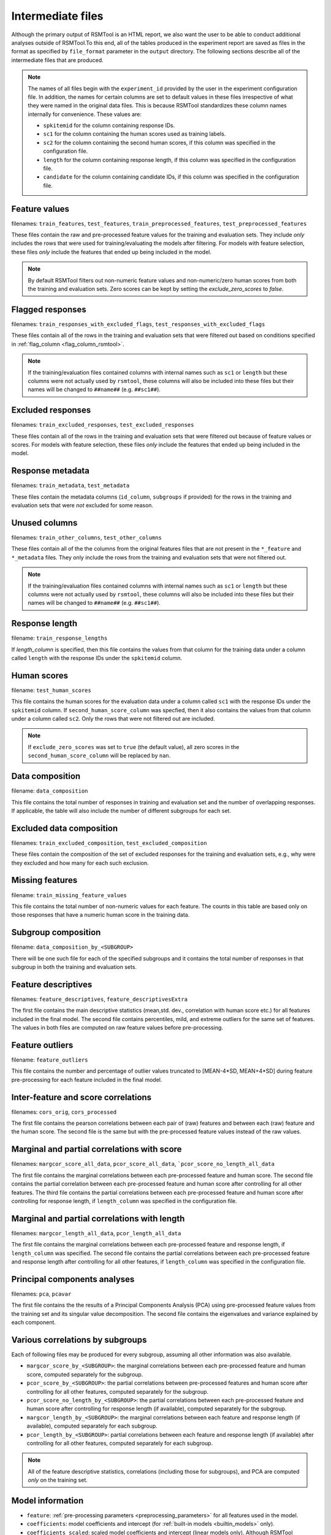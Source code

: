 .. _intermediate_files_rsmtool:

Intermediate files
------------------

Although the primary output of RSMTool is an HTML report, we also want the user to be able to conduct additional analyses outside of RSMTool.To this end, all of the tables produced in the experiment report are saved as files in the format as specified by ``file_format`` parameter in the ``output`` directory. The following sections describe all of the intermediate files that are produced.

.. note::

    The names of all files begin with the ``experiment_id`` provided by the user in the experiment configuration file. In addition, the names for certain columns are set to default values in these files irrespective of what they were named in the original data files. This is because RSMTool standardizes these column names internally for convenience. These values are:

    - ``spkitemid`` for the column containing response IDs.
    - ``sc1`` for the column containing the human scores used as training labels.
    - ``sc2`` for the column containing the second human scores, if this column was specified in the configuration file.
    - ``length`` for the column containing response length, if this column was specified in the configuration file.
    - ``candidate`` for the column containing candidate IDs, if this column was specified in the configuration file.


.. _rsmtool_feature_values:

Feature values
^^^^^^^^^^^^^^
filenames: ``train_features``, ``test_features``, ``train_preprocessed_features``, ``test_preprocessed_features``

These files contain the raw and pre-processed feature values for the training and evaluation sets. They include *only* includes the rows that were used for training/evaluating the models after filtering. For models with feature selection, these files *only* include the features that ended up being included in the model.

.. note::

    By default RSMTool filters out non-numeric feature values and non-numeric/zero human scores from both the training and evaluation sets. Zero scores can be kept by setting the `exclude_zero_scores` to `false`.

.. _rsmtool_flagged_responses:

Flagged responses
^^^^^^^^^^^^^^^^^
filenames: ``train_responses_with_excluded_flags``, ``test_responses_with_excluded_flags``

These files contain all of the rows in the training and evaluation sets that were filtered out based on conditions specified in :ref:`flag_column <flag_column_rsmtool>`.

.. note::

    If the training/evaluation files contained columns with internal names such as ``sc1`` or ``length`` but these columns were not actually used by ``rsmtool``, these columns will also be included into these files but their names will be changed to ``##name##`` (e.g. ``##sc1##``).

Excluded responses
^^^^^^^^^^^^^^^^^^
filenames: ``train_excluded_responses``, ``test_excluded_responses``

These files contain all of the rows in the training and evaluation sets that were filtered out because of feature values or scores. For models with feature selection, these files *only* include the features that ended up being included in the model.

Response metadata
^^^^^^^^^^^^^^^^^
filenames: ``train_metadata``, ``test_metadata``

These files contain the metadata columns (``id_column``,  ``subgroups`` if provided) for the rows in the training and evaluation sets that were *not* excluded for some reason.

.. _rsmtool_unused_columns:

Unused columns
^^^^^^^^^^^^^^
filenames: ``train_other_columns``, ``test_other_columns``

These files contain all of the the columns from the original features files that are not present in the ``*_feature`` and ``*_metadata`` files. They only include the rows from the training and evaluation sets that were not filtered out.

.. note::

    If the training/evaluation files contained columns with internal names such as ``sc1`` or ``length`` but these columns were not actually used by ``rsmtool``, these columns will also be included into these files but their names will be changed to ``##name##`` (e.g. ``##sc1##``).

Response length
^^^^^^^^^^^^^^^
filename: ``train_response_lengths``

If `length_column` is specified, then this file contains the values from that column for the training data under a column called ``length`` with the response IDs under the ``spkitemid`` column.

Human scores
^^^^^^^^^^^^
filename: ``test_human_scores``

This file contains the human scores for the evaluation data under a column called ``sc1`` with the response IDs under the ``spkitemid`` column. If ``second_human_score_column`` was specfied, then it also contains the values from that column under a column called ``sc2``. Only the rows that were not filtered out are included.

.. note::

    If ``exclude_zero_scores``  was set to ``true`` (the default value), all zero scores in the ``second_human_score_column`` will be replaced by ``nan``.

Data composition
^^^^^^^^^^^^^^^^
filename: ``data_composition``

This file contains the total number of responses in training and evaluation set and the number of overlapping responses. If applicable, the table will also include the number of different subgroups for each set.

Excluded data composition
^^^^^^^^^^^^^^^^^^^^^^^^^
filenames: ``train_excluded_composition``, ``test_excluded_composition``

These files contain the composition of the set of excluded responses for the training and evaluation sets, e.g., why were they excluded and how many for each such exclusion.

Missing features
^^^^^^^^^^^^^^^^
filename: ``train_missing_feature_values``

This file contains the total number of non-numeric values for each feature. The counts in this table are based only on those responses that have a numeric human score in the training data.

Subgroup composition
^^^^^^^^^^^^^^^^^^^^
filename: ``data_composition_by_<SUBGROUP>``

There will be one such file for each of the specified subgroups and it contains the total number of responses in  that subgroup in both the training and evaluation sets.

Feature descriptives
^^^^^^^^^^^^^^^^^^^^^
filenames: ``feature_descriptives``, ``feature_descriptivesExtra``

The first file contains the main descriptive statistics (mean,std. dev., correlation with human score etc.) for all features included in the final model. The second file contains percentiles, mild, and extreme outliers for the same set of features. The values in both files are computed on raw feature values before pre-processing.

Feature outliers
^^^^^^^^^^^^^^^^
filename: ``feature_outliers``

This file contains the number and percentage of outlier values truncated to [MEAN-4\*SD, MEAN+4\*SD] during feature pre-processing for each feature included in the final model.

Inter-feature and score correlations
^^^^^^^^^^^^^^^^^^^^^^^^^^^^^^^^^^^^
filenames: ``cors_orig``, ``cors_processed``

The first file contains the pearson correlations between each pair of (raw) features and between each (raw) feature and the human score. The second file is the same but with the pre-processed feature values instead of the raw values.

Marginal and partial correlations with score
^^^^^^^^^^^^^^^^^^^^^^^^^^^^^^^^^^^^^^^^^^^^
filenames: ``margcor_score_all_data``, ``pcor_score_all_data``, ```pcor_score_no_length_all_data``

The first file contains the marginal correlations between each pre-processed feature and human score. The second file contains the partial correlation between each pre-processed feature and human score after controlling for all other features. The third file contains the partial correlations between each pre-processed feature and human score after controlling for response length, if ``length_column`` was specified in the configuration file.

Marginal and partial correlations with length
^^^^^^^^^^^^^^^^^^^^^^^^^^^^^^^^^^^^^^^^^^^^^
filenames: ``margcor_length_all_data``, ``pcor_length_all_data``

The first file contains the marginal correlations between each pre-processed feature and response length, if ``length_column`` was specified. The second file contains the partial correlations between each pre-processed feature and response length after controlling for all other features, if ``length_column`` was specified in the configuration file.

Principal components analyses
^^^^^^^^^^^^^^^^^^^^^^^^^^^^^
filenames: ``pca``, ``pcavar``

The first file contains the the results of a Principal Components Analysis (PCA) using pre-processed feature values from the training set and its singular value decomposition. The second file contains the eigenvalues and variance explained by each component.

Various correlations by subgroups
^^^^^^^^^^^^^^^^^^^^^^^^^^^^^^^^^
Each of following files may be produced for every subgroup, assuming all other information was also available.

- ``margcor_score_by_<SUBGROUP>``: the marginal correlations between each pre-processed feature and human score, computed separately for the subgroup.

- ``pcor_score_by_<SUBGROUP>``: the partial correlations between pre-processed features and human score after controlling for all other features, computed separately for the subgroup.

- ``pcor_score_no_length_by_<SUBGROUP>``: the partial correlations between each pre-processed feature and human score after controlling for response length (if available), computed separately for the subgroup.

- ``margcor_length_by_<SUBGROUP>``: the marginal correlations between each feature and response length (if available), computed separately for each subgroup.

- ``pcor_length_by_<SUBGROUP>``: partial correlations between each feature and response length (if available) after controlling for all other features, computed separately for each subgroup.

.. note::

    All of the feature descriptive statistics, correlations (including those for subgroups), and PCA are computed *only* on the training set.

Model information
^^^^^^^^^^^^^^^^^

.. _rsmtool_feature_csv:

- ``feature``: :ref:`pre-processing parameters <preprocessing_parameters>` for all features used in the model.

- ``coefficients``: model coefficients and intercept (for :ref:`built-in models <builtin_models>` only).

- ``coefficients_scaled``: scaled model coefficients and intercept (linear models only). Although RSMTool generates scaled scores by scaling the predictions of the model, it is also possible to achieve the same result by scaling the coefficients instead. This file shows those scaled coefficients.

.. _rsmtool_betas_csv:

- ``betas``: standardized and relative coefficients (for built-in models only).

- ``model_fit``: R squared and adjusted R squared computed on the training set. Note that these values are always computed on raw predictions without any trimming or rounding.

- ``.model``: the serialized SKLL ``Learner`` object containing the fitted model (before scaling the coeffcients).

- ``.ols``: a serialized object of type ``pandas.stats.ols.OLS`` containing the fitted model (for built-in models excluding ``LassoFixedLambda`` and ``PositiveLassoCV``).

- ``ols_summary.txt``: a text file containing a summary of the above model (for built-in models excluding ``LassoFixedLabmda`` and ``PositiveLassoCV``)

.. _rsmtool_postprocessing_params_csv:

- ``postprocessing_params``: the parameters for trimming and scaling predicted scores. Useful for generating predictions on new data.

.. _rsmtool_predictions:

Predictions
^^^^^^^^^^^
filenames: ``pred_processed``, ``pred_train``

The first file contains the predicted scores for the evaluation set and the second file contains the predicted scores for the responses in the training set. Both of them contain the raw scores as well as different types of post-processed scores.

Evaluation metrics
^^^^^^^^^^^^^^^^^^
- ``eval``:  This file contains the descriptives for predicted and human scores (mean, std.dev etc.) as well as the association metrics (correlation, quadartic weighted kappa, SMD etc.) for the raw as well as the post-processed scores.

- ``eval_by_<SUBGROUP>``: the same information as in `*_eval.csv` computed separately for each subgroup. However, rather than SMD, a difference of standardized means (DSM) will be calculated using z-scores.

- ``eval_short`` -  a shortened version of ``eval`` that contains specific descriptives for predicted and human scores (mean, std.dev etc.) and association metrics (correlation, quadartic weighted kappa, SMD etc.) for specific score types chosen based on recommendations by Williamson (2012). Specifically, the following columns are included (the ``raw`` or ``scale`` version is chosen depending on the value of the ``use_scaled_predictions`` in the configuration file).

    - h_mean
    - h_sd
    - corr
    - sys_mean [raw/scale_trim]
    - sys_sd [raw/scale_trim]
    - SMD [raw/scale_trim]
    - adj_agr [raw/scale_trim_round]
    - exact_agr [raw/scale_trim_round]
    - kappa [raw/scale_trim_round]
    - wtkappa [raw/scale_trim]
    - sys_mean [raw/scale_trim_round]
    - sys_sd [raw/scale_trim_round]
    - SMD [raw/scale_trim_round]
    - R2 [raw/scale_trim]
    - RMSE [raw/scale_trim]

- ``score_dist``: the distributions of the human scores and the rounded raw/scaled predicted scores, depending on the value of ``use_scaled_predictions``.

- ``confMatrix``: the confusion matrix between the the human scores and the rounded raw/scaled predicted scores, depending on the value of ``use_scaled_predictions``.

.. note::

    Please note that for raw scores, SMD values are likely to be affected by possible differences in scale.

- ``true_score_eval`` - evaluation of how well system scores can predict true scores.

Human-human Consistency
^^^^^^^^^^^^^^^^^^^^^^^
These files are created only if a second human score has been made available via the ``second_human_score_column`` option in the configuration file.

- ``consistency``: contains descriptives for both human raters as well as the agreement metrics between their ratings.


- ``consistency_by_<SUBGROUP>``: contains the same metrics as in ``consistency`` file computed separately for each group. However, rather than SMD, a difference of standardized means (DSM) will be calculated using z-scores.

- ``degradation``:  shows the differences between human-human agreement and machine-human agreement for all association metrics and all forms of predicted scores.

Evaluations based on test theory
^^^^^^^^^^^^^^^^^^^^^^^^^^^^^^^^

- ``disattenuated_correlations``: shows the correlation between human-machine scores, human-human scores, and the disattenuated human-machine correlation computed as human-machine correlation divided by the square root of human-human correlation.

- ``disattenuated_correlations_by_<SUBGROUP>``: contains the same metrics as in ``disattenuated_correlations`` file computed separately for each group. 

- ``true_score_eval``: evaluations of system scores against estimated true score. Contains total counts of single and double-scored response, variances for human and system scores for these sets of responses, and mean squared error (MSE) and proportional reduction in mean squared error (PRMSE) when predicting true score using system score. 

Additional fairness analyses
^^^^^^^^^^^^^^^^^^^^^^^^^^^^

These files contain the results of additional fairness analyses suggested in suggested in `Loukina, Madnani, & Zechner, 2019 <https://aclweb.org/anthology/papers/W/W19/W19-4401/>`_. 

- ``<METRICS>_by_<SUBGROUP>.ols``: a serialized object of type ``pandas.stats.ols.OLS`` containing the fitted model for estimating the variance attributed to a given subgroup membership for a given metrics. The subgroups are defined by the :ref:`configuration file<subgroups_rsmtool>`. The metrics are ``osa`` (overall score accuracy), ``osd`` (overall score difference), and ``csd`` (conditional score difference). 

- ``<METRICS>_by_<SUBGROUP>_ols_summary.txt``: a text file containing a summary of the above model

- ``estimates_<METRICS>_by_<SUBGROUP>```: coefficients, confidence intervals and *p*-values estimated by the model for each subgroup.

- ``fairness_metrics_by_<SUBGROUP>``: the :math:`R^2` (percentage of variance) and *p*-values for all  models. 